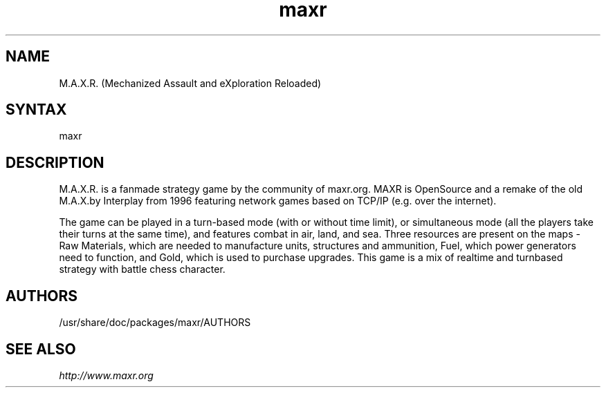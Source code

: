 .TH "maxr" "6" "0.2.9" "Dmitriy A. Perlow aka DAP-DarkneSS" "openSUSE games"
.SH "NAME"
M.A.X.R. (Mechanized Assault and eXploration Reloaded)
.br
.SH "SYNTAX"
maxr
.br
.SH "DESCRIPTION"
M.A.X.R. is a fanmade strategy game by the community of maxr.org. MAXR is OpenSource and a remake of the old M.A.X.by Interplay from 1996 featuring network games based on TCP/IP (e.g. over the internet).
.br

.br
The game can be played in a turn-based mode (with or without time limit), or simultaneous mode (all the players take their turns at the same time), and features combat in air, land, and sea. Three resources are present on the maps - Raw Materials, which are needed to manufacture units, structures and ammunition, Fuel, which power generators need to function, and Gold, which is used to purchase upgrades. This game is a mix of realtime and turnbased strategy with battle chess character.
.br
.SH "AUTHORS"
/usr/share/doc/packages/maxr/AUTHORS
.br
.SH "SEE ALSO"
\fIhttp://www.maxr.org\fR
.br
